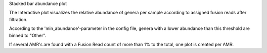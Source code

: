 Stacked bar abundance plot

The Interactive plot visualizes the relative abundance of genera per sample according to assigned fusion reads after filtration.

According to the 'min_abundance'-parameter in the config file, genera with a lower abundance than this threshold are binned to "Other".

If several AMR's are found with a Fusion Read count of more than 1% to the total, one plot is created per AMR.